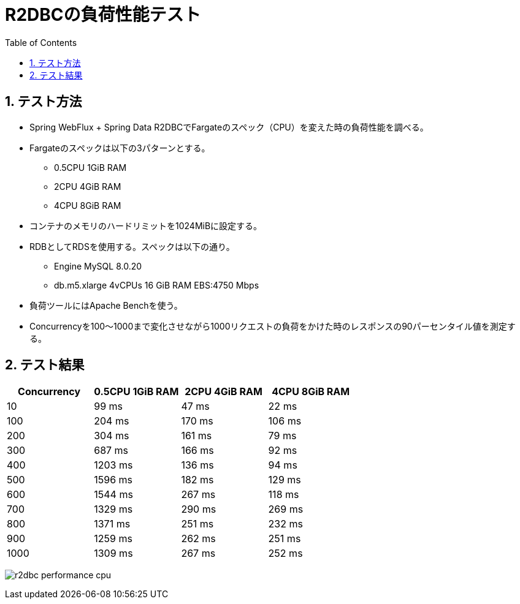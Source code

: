 :toc: left
:toctitle: 目次
:sectnums:
:sectanchors:
:sectinks:
:chapter-label:
:source-highlighter: coderay

= R2DBCの負荷性能テスト

== テスト方法

* Spring WebFlux + Spring Data R2DBCでFargateのスペック（CPU）を変えた時の負荷性能を調べる。
* Fargateのスペックは以下の3パターンとする。
** 0.5CPU 1GiB RAM
** 2CPU 4GiB RAM
** 4CPU 8GiB RAM
* コンテナのメモリのハードリミットを1024MiBに設定する。
* RDBとしてRDSを使用する。スペックは以下の通り。
** Engine MySQL 8.0.20
** db.m5.xlarge 4vCPUs 16 GiB RAM EBS:4750 Mbps
* 負荷ツールにはApache Benchを使う。
* Concurrencyを100〜1000まで変化させながら1000リクエストの負荷をかけた時のレスポンスの90パーセンタイル値を測定する。


== テスト結果

|===
| Concurrency | 0.5CPU 1GiB RAM | 2CPU 4GiB RAM | 4CPU 8GiB RAM

| 10 | 99 ms | 47 ms | 22 ms
| 100 | 204 ms | 170 ms | 106 ms
| 200 | 304 ms | 161 ms | 79 ms
| 300 | 687 ms | 166 ms | 92 ms
| 400 | 1203 ms | 136 ms | 94 ms
| 500 | 1596 ms | 182 ms | 129 ms
| 600 | 1544 ms | 267 ms | 118 ms
| 700 | 1329 ms | 290 ms | 269 ms
| 800 | 1371 ms | 251 ms | 232 ms
| 900 | 1259 ms | 262 ms | 251 ms
| 1000 | 1309 ms | 267 ms | 252 ms

|===

image:./../images/log/r2dbc-performance-cpu.png[]